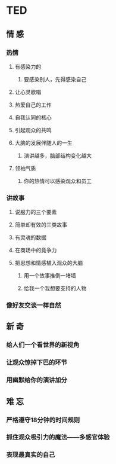 * TED
** 情 感
*** 热情
**** 有感染力的
***** 要感染别人，先得感染自己
**** 让心灵歌唱
**** 热爱自己的工作
**** 自我认同的核心
**** 引起观众的共鸣
**** 大脑的发展伴随人的一生
***** 演讲越多，脑部结构变化越大
**** 领袖气质
***** 你的热情可以感染观众和员工
*** 讲故事
**** 说服力的三个要素
**** 简单却有效的三类故事
**** 有灵魂的数据
**** 在商场中的竟争力
**** 把思想和情感植入观众的大脑
***** 用一个故事推倒一堵墙
***** 给我一个我想要支持的人物

*** 像好友交谈一样自然
** 新 奇
*** 给人们一个看世界的新视角
*** 让观众惊掉下巴的环节
*** 用幽默给你的演讲加分
** 难 忘
*** 严格遵守18分钟的时间规则
*** 抓住观众吸引力的魔法——多感官体验
*** 表现最真实的自己
